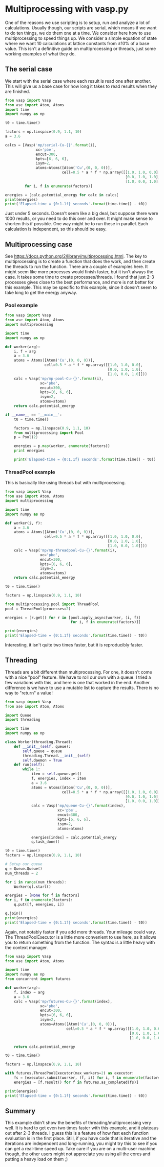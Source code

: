 * Multiprocessing with vasp.py
  :PROPERTIES:
  :categories: multiprocessing, threads
  :END:
#+options: toc:nil

One of the reasons we use scripting is to setup, run and analyze a lot of calculations. Usually though, our scripts are serial, which means if we want to do ten things, we do them one at a time. We consider here how to use multiprocessing to speed things up. We consider a simple equation of state where we want 10 calculations at lattice constants from ±10% of a base value. This isn't a definitive guide on multiprocessing or threads, just some working examples of what they do.

** The serial case
We start with the serial case where each result is read one after another. This will give us a base case for how long it takes to read results when they are finished.

#+BEGIN_SRC python
from vasp import Vasp
from ase import Atom, Atoms
import time
import numpy as np

t0 = time.time()

factors = np.linspace(0.9, 1.1, 10)
a = 3.6

calcs = [Vasp('mp/serial-Cu-{}'.format(i),
              xc='pbe',
              encut=300,
              kpts=[6, 6, 6],
              isym=2,
              atoms=Atoms([Atom('Cu',(0, 0, 0))],
                          cell=0.5 * a * f * np.array([[1.0, 1.0, 0.0],
                                                       [0.0, 1.0, 1.0],
                                                       [1.0, 0.0, 1.0]])))
         for i, f in enumerate(factors)]

energies = [calc.potential_energy for calc in calcs]
print(energies)
print('Elapsed-time = {0:1.1f} seconds'.format(time.time() - t0))
#+END_SRC

#+RESULTS:
: [-2.84280715, -3.21541663, -3.46563573, -3.62036549, -3.69449845, -3.71605521, -3.69440019, -3.64156925, -3.5622029, -3.464047]
: Elapsed-time = 4.6 seconds

Just under 5 seconds. Doesn't seem like a big deal, but suppose there were 1000 results, or you need to do this over and over. It might make sense to shorten this if possible. One way might be to run these in parallel. Each calculation is independent, so this should be easy.

** Multiprocessing case
See https://docs.python.org/2/library/multiprocessing.html. The key to multiprocessing is to create a function that does the work, and then create the threads to run the function. There are a couple of examples here. It might seem like more processes would finish faster, but it isn't always the case. It takes some time to create processes/threads. I found that just 2-3 processes gives close to the best performance, and more is not better for this example. This may be specific to this example, since it doesn't seem to take long to get the energy anyway.

*** Pool example
#+BEGIN_SRC python
from vasp import Vasp
from ase import Atom, Atoms
import multiprocessing

import time
import numpy as np

def worker(arg):
    i, f = arg
    a = 3.6
    atoms = Atoms([Atom('Cu',(0, 0, 0))],
                  cell=0.5 * a * f * np.array([[1.0, 1.0, 0.0],
                                               [0.0, 1.0, 1.0],
                                               [1.0, 0.0, 1.0]]))
    calc = Vasp('mp/mp-pool-Cu-{}'.format(i),
                xc='pbe',
                encut=300,
                kpts=[6, 6, 6],
                isym=2,
                atoms=atoms)
    return calc.potential_energy

if __name__ == '__main__':
    t0 = time.time()

    factors = np.linspace(0.9, 1.1, 10)
    from multiprocessing import Pool
    p = Pool(2)

    energies = p.map(worker, enumerate(factors))
    print energies

    print('Elapsed-time = {0:1.1f} seconds'.format(time.time() - t0))
#+END_SRC

#+RESULTS:
: [-2.84280715, -3.21541663, -3.46563573, -3.62036549, -3.69449845, -3.71605521, -3.69440019, -3.64156925, -3.5622029, -3.464047]
: Elapsed-time = 2.8 seconds

*** ThreadPool example

This is basically like using threads but with multiprocessing.

#+BEGIN_SRC python
from vasp import Vasp
from ase import Atom, Atoms
import multiprocessing

import time
import numpy as np

def worker(i, f):
    a = 3.6
    atoms = Atoms([Atom('Cu',(0, 0, 0))],
                  cell=0.5 * a * f * np.array([[1.0, 1.0, 0.0],
                                               [0.0, 1.0, 1.0],
                                               [1.0, 0.0, 1.0]]))
    calc = Vasp('mp/mp-threadpool-Cu-{}'.format(i),
                xc='pbe',
                encut=300,
                kpts=[6, 6, 6],
                isym=2,
                atoms=atoms)
    return calc.potential_energy

t0 = time.time()

factors = np.linspace(0.9, 1.1, 10)

from multiprocessing.pool import ThreadPool
pool = ThreadPool(processes=2)

energies = [r.get() for r in [pool.apply_async(worker, (i, f))
                              for i, f in enumerate(factors)]]

print(energies)
print('Elapsed-time = {0:1.1f} seconds'.format(time.time() - t0))
#+END_SRC

#+RESULTS:
: [-2.84280715, -3.21541663, -3.46563573, -3.62036549, -3.69449845, -3.71605521, -3.69440019, -3.64156925, -3.5622029, -3.464047]
: Elapsed-time = 3.3 seconds

Interesting, it isn't quite two times faster, but it is reproducibly faster.

** Threading
Threads are a bit different than multiprocessing. For one, it doesn't come with a nice "pool" feature. We have to roll our own with a queue. I tried a few variations with this, and here is one that worked in the end. Another difference is we have to use a mutable list to capture the results. There is no way to "return" a value!

#+BEGIN_SRC python
from vasp import Vasp
from ase import Atom, Atoms

import Queue
import threading

import time
import numpy as np

class Worker(threading.Thread):
    def __init__(self, queue):
        self.queue = queue
        threading.Thread.__init__(self)
        self.daemon = True
    def run(self):
        while 1:
            item = self.queue.get()
            f, energies, index = item
            a = 3.6
            atoms = Atoms([Atom('Cu',(0, 0, 0))],
                          cell=0.5 * a * f * np.array([[1.0, 1.0, 0.0],
                                                       [0.0, 1.0, 1.0],
                                                       [1.0, 0.0, 1.0]]))
            calc = Vasp('mp/queue-Cu-{}'.format(index),
                        xc='pbe',
                        encut=300,
                        kpts=[6, 6, 6],
                        isym=2,
                        atoms=atoms)

            energies[index] = calc.potential_energy
            q.task_done()

t0 = time.time()
factors = np.linspace(0.9, 1.1, 10)

# Setup our queue
q = Queue.Queue()
num_threads = 2

for i in range(num_threads):
    Worker(q).start()

energies = [None for f in factors]
for i, f in enumerate(factors):
    q.put([f, energies, i])

q.join()
print(energies)
print('Elapsed-time = {0:1.1f} seconds'.format(time.time() - t0))
#+END_SRC

#+RESULTS:
: [-2.84280715, -3.21541663, -3.46563573, -3.62036549, -3.69449845, -3.71605521, -3.69440019, -3.64156925, -3.5622029, -3.464047]
: Elapsed-time = 3.2 seconds

Again, not notably faster if you add more threads. Your mileage could vary. The ThreadPoolExecutor is a little more convenient to use here, as it allows you to return something from the function. The syntax is a little heavy with the context manager.

#+BEGIN_SRC python
from vasp import Vasp
from ase import Atom, Atoms

import time
import numpy as np
from concurrent import futures

def worker(arg):
    f, index = arg
    a = 3.6
    calc = Vasp('mp/futures-Cu-{}'.format(index),
                xc='pbe',
                encut=300,
                kpts=[6, 6, 6],
                isym=2,
                atoms=Atoms([Atom('Cu',(0, 0, 0))],
                            cell=0.5 * a * f * np.array([[1.0, 1.0, 0.0],
                                                         [0.0, 1.0, 1.0],
                                                         [1.0, 0.0, 1.0]])))

    return calc.potential_energy

t0 = time.time()

factors = np.linspace(0.9, 1.1, 10)

with futures.ThreadPoolExecutor(max_workers=2) as executor:
    fs = [executor.submit(worker, (f, i)) for i, f in enumerate(factors)]
    energies = [f.result() for f in futures.as_completed(fs)]

print(energies)
print('Elapsed-time = {0:1.1f} seconds'.format(time.time() - t0))
#+END_SRC

#+RESULTS:
: [-2.84280715, -3.21541663, -3.46563573, -3.62036549, -3.69449845, -3.71605521, -3.69440019, -3.64156925, -3.464047, -3.5622029]
: Elapsed-time = 3.3 seconds
** Summary
This example didn't show the benefits of threading/multiprocessing very well. It is hard to get even two times faster with this example, and it plateaus out after 2-3 threads. I guess this is a feature of how fast each function evaluation is in the first place. Still, if you have code that is iterative and the iterations are independent and long-running, you might try this to see if you can get a real-time speed up. Take care if you are on a multi-user machine though, the other users might not appreciate you using all the cores and putting a heavy load on them ;)
